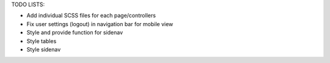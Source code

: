 TODO LISTS:

- Add individual SCSS files for each page/controllers
- Fix user settings (logout) in navigation bar for mobile view
- Style and provide function for sidenav
- Style tables
- Style sidenav

